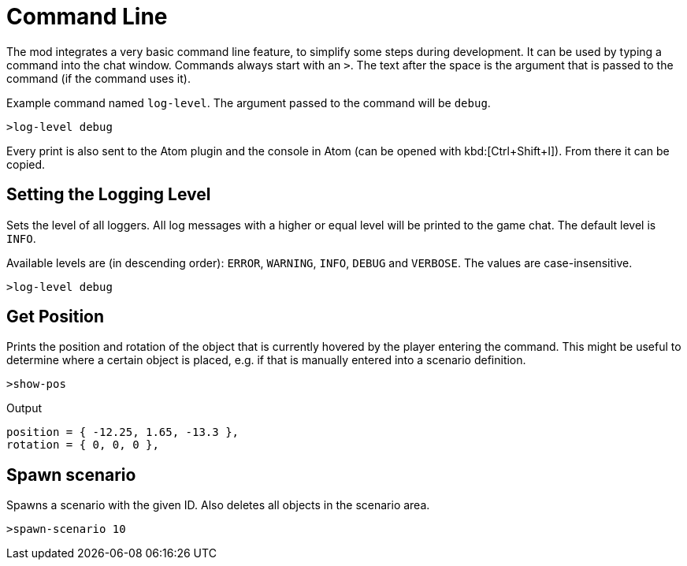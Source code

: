 = Command Line

The mod integrates a very basic command line feature, to simplify some steps during development.
It can be used by typing a command into the chat window.
Commands always start with an `>`.
The text after the space is the argument that is passed to the command (if the command uses it).

====
Example command named `log-level`.
The argument passed to the command will be `debug`.

----
>log-level debug
----
====

Every print is also sent to the Atom plugin and the console in Atom (can be opened with kbd:[Ctrl+Shift+I]).
From there it can be copied.

== Setting the Logging Level

Sets the level of all loggers.
All log messages with a higher or equal level will be printed to the game chat.
The default level is `INFO`.

Available levels are (in descending order): `ERROR`, `WARNING`, `INFO`, `DEBUG` and `VERBOSE`.
The values are case-insensitive.

====
----
>log-level debug
----
====

== Get Position

Prints the position and rotation of the object that is currently hovered by the player entering the command.
This might be useful to determine where a certain object is placed, e.g. if that is manually entered into a scenario definition.

====
----
>show-pos
----

.Output
----
position = { -12.25, 1.65, -13.3 },
rotation = { 0, 0, 0 },
----
====

== Spawn scenario

Spawns a scenario with the given ID.
Also deletes all objects in the scenario area.

====
----
>spawn-scenario 10
----
====

